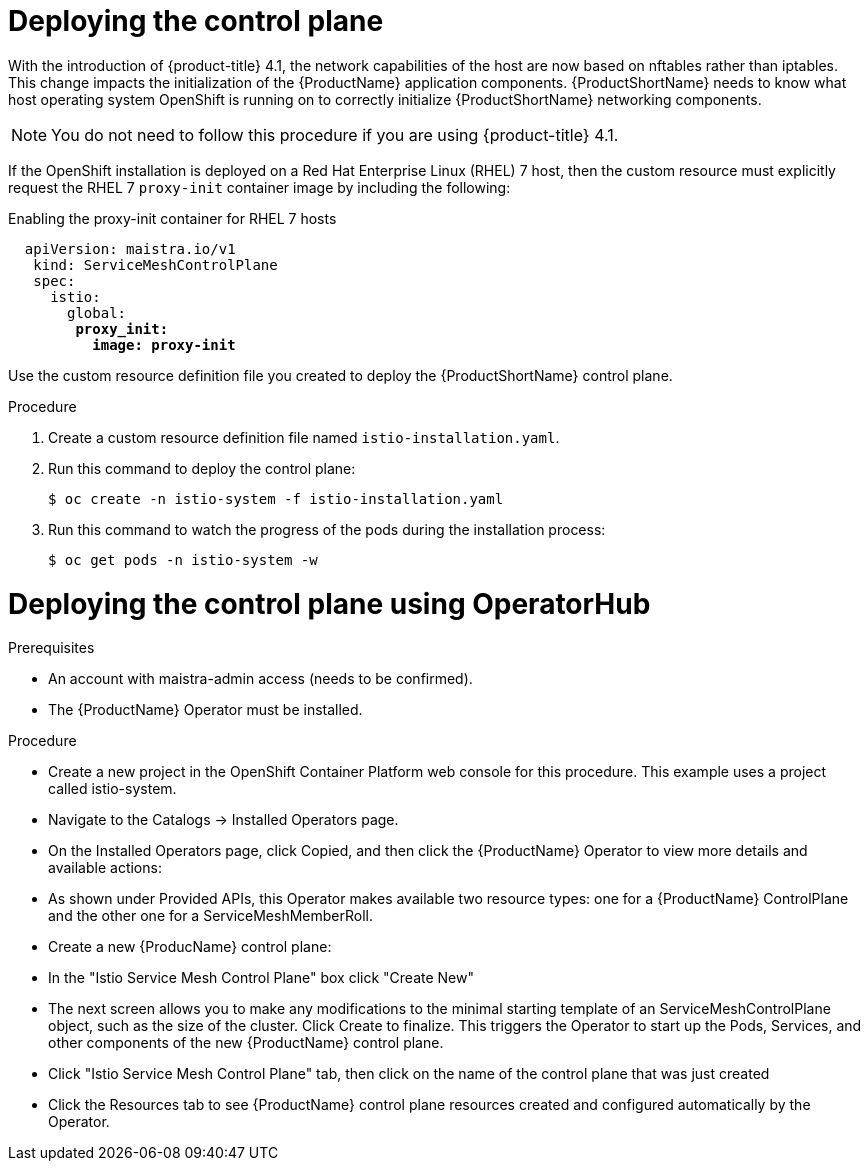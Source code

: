 // Module included in the following assemblies:
//
// * service_mesh/service_mesh_install/installing-ossm.adoc

[id="ossm-control-plane-deploy_{context}"]

= Deploying the control plane

With the introduction of {product-title} 4.1, the network capabilities of the host are now based on nftables rather than iptables. This change impacts the initialization of the {ProductName} application components. {ProductShortName} needs to know what host operating system OpenShift is running on to correctly initialize {ProductShortName} networking components.

[NOTE]
====
You do not need to follow this procedure if you are using {product-title} 4.1.
====

If the OpenShift installation is deployed on a Red Hat Enterprise Linux (RHEL) 7 host, then the custom resource must explicitly request the RHEL 7 `proxy-init` container image by including the following:

.Enabling the proxy-init container for RHEL 7 hosts

[subs=+macros]
----
  apiVersion: maistra.io/v1
   kind: ServiceMeshControlPlane
   spec:
     istio:
       global:
        pass:quotes[*proxy_init:*]
          pass:quotes[*image: proxy-init*]
----

Use the custom resource definition file you created to deploy the {ProductShortName} control plane.


.Procedure

. Create a custom resource definition file named `istio-installation.yaml`.

. Run this command to deploy the control plane:
+
----
$ oc create -n istio-system -f istio-installation.yaml
----

. Run this command to watch the progress of the pods during the installation process:
+
----
$ oc get pods -n istio-system -w
----

= Deploying the control plane using OperatorHub

.Prerequisites

* An account with maistra-admin access (needs to be confirmed).

* The {ProductName} Operator must be installed.

.Procedure

* Create a new project in the OpenShift Container Platform web console for this procedure. This example uses a project called istio-system.

* Navigate to the Catalogs → Installed Operators page.

* On the Installed Operators page, click Copied, and then click the {ProductName} Operator to view more details and available actions:
 * As shown under Provided APIs, this Operator makes available two resource types: one for a {ProductName} ControlPlane and the other one for a ServiceMeshMemberRoll.

* Create a new {ProducName} control plane:
 
 * In the "Istio Service Mesh Control Plane" box click "Create New"
 
 * The next screen allows you to make any modifications to the minimal starting template of an ServiceMeshControlPlane object, such as the size of the cluster. Click Create to finalize. This triggers the Operator to start up the Pods, Services, and other components of the new {ProductName} control plane.

* Click "Istio Service Mesh Control Plane" tab, then click on the name of the control plane that was just created

* Click the Resources tab to see {ProductName} control plane resources created and configured automatically by the Operator.

